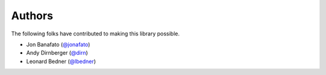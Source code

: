 =======
Authors
=======

The following folks have contributed to making this library possible.

* Jon Banafato (`@jonafato <https://github.com/jonafato>`_)
* Andy Dirnberger (`@dirn <https://github.com/dirn>`_)
* Leonard Bedner (`@lbedner <https://github.com/lbedner>`_)
